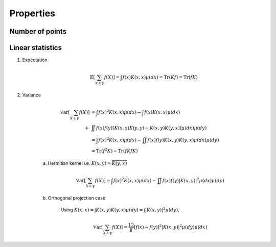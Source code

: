 .. _continuous_dpps_properties:

Properties
----------

Number of points
~~~~~~~~~~~~~~~~



Linear statistics
~~~~~~~~~~~~~~~~~

1. Expectation 

	.. math::

		\mathbb{E}\left[ \sum_{X \in \gamma} f(X) \right] 
			= \int f(x) K(x,x) \mu(dx)
			= \operatorname{Tr}(Kf)
			= \operatorname{Tr}(fK)

2. Variance

	.. math::

		\operatorname{\mathbb{V}ar}\left[ \sum_{X \in \gamma} f(X) \right] 
	    &= \int f(x)^2 K(x,x) \mu(dx) 
	    - \int f(x) K(x,x) \mu(dx) \\
	    +& \iint f(x)f(y) [K(x,x)K(y,y)-K(x,y)K(y,x)] \mu(dx) \mu(dy)\\
	    &= \int f(x)^2 K(x,x) \mu(dx) 
	       - \iint f(x)f(y) K(x,y)K(y,x) \mu(dx) \mu(dy)\\
			&= \operatorname{Tr}(f^2K) - \operatorname{Tr}(fKfK)

	a. Hermitian kernel i.e. :math:`K(x,y)=\overline{K(y,x)}`

		.. math::

			\operatorname{\mathbb{V}ar}\left[ \sum_{X \in \gamma} f(X) \right] 
			= \int f(x)^2 K(x,x) \mu(dx) - \iint f(x)f(y) |K(x,y)|^2 \mu(dx) \mu(dy)

	b. Orthogonal projection case

		Using 
		:math:`K(x,x) = \int K(x,y) K(y,x) \mu(dy) = \int |K(x,y)|^2 \mu(dy)`,

		.. math::

			\operatorname{\mathbb{V}ar}\left[ \sum_{X \in \gamma} f(X) \right]
			= \frac12 \iint [f(x) - f(y)]^2 |K(x,y)|^2 \mu(dy) \mu(dx)